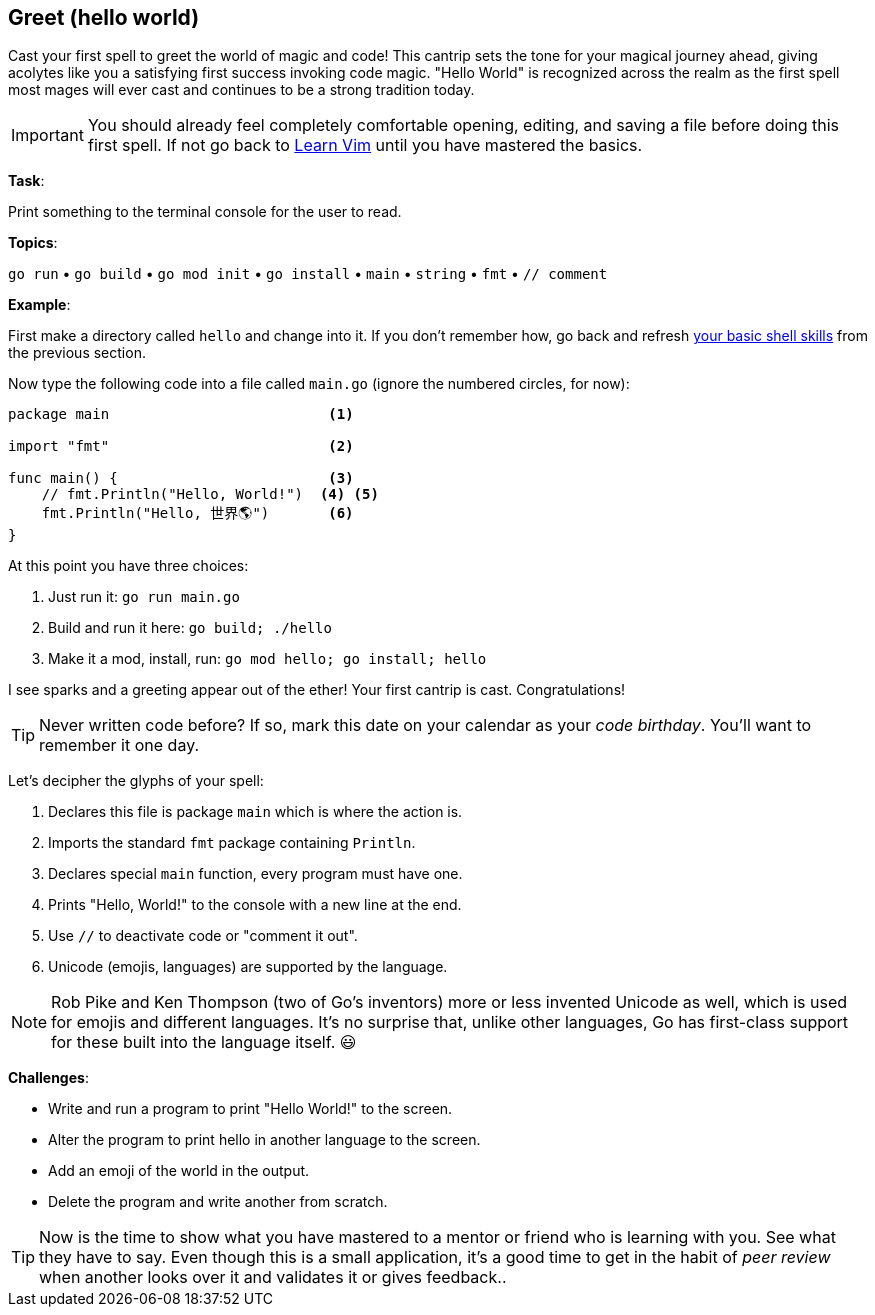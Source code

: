 == Greet (hello world)

Cast your first spell to greet the world of magic and code! This cantrip sets the tone for your magical journey ahead, giving acolytes like you a satisfying first success invoking code magic. "Hello World" is recognized across the realm as the first spell most mages will ever cast and continues to be a strong tradition today.

[IMPORTANT]
====
You should already feel completely comfortable opening, editing, and saving a file before doing this first spell. If not go back to <<learnvim, Learn Vim>> until you have mastered the basics.
====

**Task**:

Print something to the terminal console for the user to read.

**Topics**:

`go run` • `go build` • `go mod init` • `go install` • `main` • `string` • `fmt` • `// comment`

**Example**:

First make a directory called `hello` and change into it. If you don't remember how, go back and refresh <<learn-shell, your basic shell skills>> from the previous section.

Now type the following code into a file called `main.go` (ignore the numbered circles, for now):

[source, go]
----
package main                          <1>

import "fmt"                          <2>

func main() {                         <3>
    // fmt.Println("Hello, World!")  <4> <5>
    fmt.Println("Hello, 世界🌎")       <6>
}
----

At this point you have three choices:

. Just run it: `go run main.go`
. Build and run it here: `go build; ./hello`
. Make it a mod, install, run: `go mod hello; go install; hello`

I see sparks and a greeting appear out of the ether! Your first cantrip is cast. Congratulations!

[TIP]
====
Never written code before? If so, mark this date on your calendar as your _code birthday_. You'll want to remember it one day.
====

Let's decipher the glyphs of your spell:

<1> Declares this file is package `main` which is where the action is.

<2> Imports the standard `fmt` package containing `Println`.

<3> Declares special `main` function, every program must have one.

<4> Prints "Hello, World!" to the console with a new line at the end.

<5> Use `//` to deactivate code or "comment it out".

<6> Unicode (emojis, languages) are supported by the language.

[NOTE]
====
Rob Pike and Ken Thompson (two of Go's inventors) more or less invented Unicode as well, which is used for emojis and different languages. It's no surprise that, unlike other languages, Go has first-class support for these built into the language itself. 😃
====

**Challenges**:

- Write and run a program to print "Hello World!" to the screen.
- Alter the program to print hello in another language to the screen.
- Add an emoji of the world in the output.
- Delete the program and write another from scratch.

[TIP]
====
Now is the time to show what you have mastered to a mentor or friend who is learning with you. See what they have to say. Even though this is a small application, it's a good time to get in the habit of _peer review_ when another looks over it and validates it or gives feedback..
====
